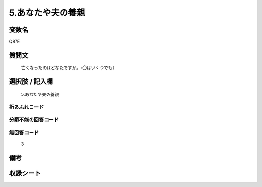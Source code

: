 .. title:: Q87E
.. rst-cllass:: item
====================================================================================================
5.あなたや夫の養親
====================================================================================================

.. rst-class:: varname
変数名
==================

Q87E

.. rst-class:: question
質問文
==================


   亡くなったのはどなたですか。（〇はいくつでも）



.. rst-class:: answer
選択肢 / 記入欄
======================

  5.あなたや夫の養親



.. rst-class:: overflow
桁あふれコード
-------------------------------
  


.. rst-class:: not_available
分類不能の回答コード
-------------------------------------
  


.. rst-class:: not_available
無回答コード
-------------------------------------
  3


.. rst-class:: bikou
備考
==================



.. rst-class:: include_sheet
収録シート
=======================================
.. hlist::
   :columns: 3
   
   
   * p2_1
   
   * p3_1
   
   * p4_1
   
   * p5a_1
   
   * p6_1
   
   * p7_1
   
   * p8_1
   
   * p9_1
   
   * p10_1
   
   


.. index:: Q87E